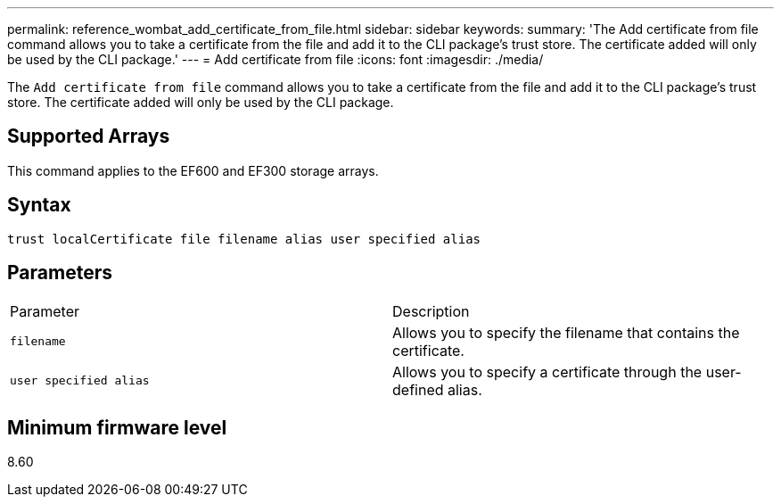 ---
permalink: reference_wombat_add_certificate_from_file.html
sidebar: sidebar
keywords: 
summary: 'The Add certificate from file command allows you to take a certificate from the file and add it to the CLI package’s trust store. The certificate added will only be used by the CLI package.'
---
= Add certificate from file
:icons: font
:imagesdir: ./media/

[.lead]
The `Add certificate from file` command allows you to take a certificate from the file and add it to the CLI package's trust store. The certificate added will only be used by the CLI package.

== Supported Arrays

This command applies to the EF600 and EF300 storage arrays.

== Syntax

----
trust localCertificate file filename alias user specified alias
----

== Parameters

|===
| Parameter| Description
a|
`filename`
a|
Allows you to specify the filename that contains the certificate.
a|
`user specified alias`
a|
Allows you to specify a certificate through the user-defined alias.
|===

== Minimum firmware level

8.60
